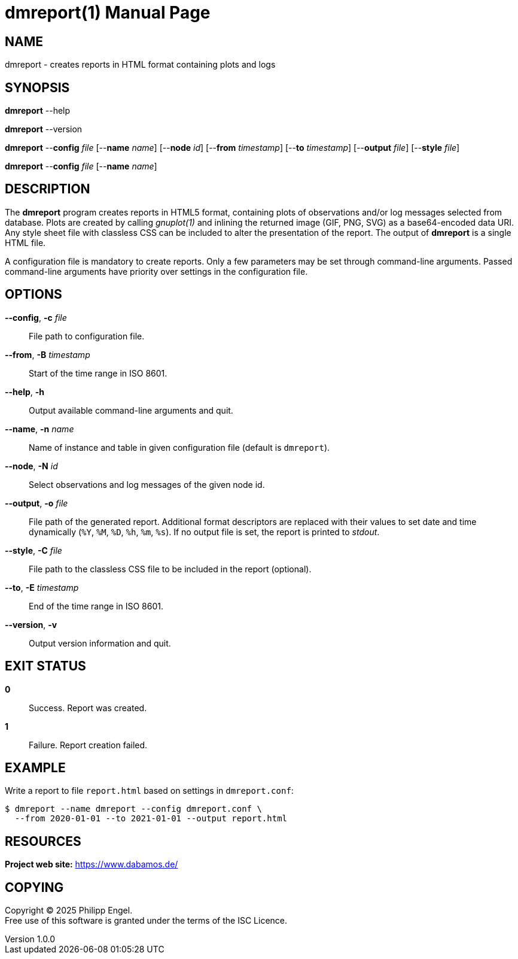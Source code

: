 = dmreport(1)
Philipp Engel
v1.0.0
:doctype: manpage
:manmanual: User Commands
:mansource: DMREPORT

== NAME

dmreport - creates reports in HTML format containing plots and logs

== SYNOPSIS

*dmreport* --help

*dmreport* --version

*dmreport* --*config* _file_ [--*name* _name_] [--*node* _id_]
[--*from* _timestamp_] [--*to* _timestamp_] [--*output* _file_]
[--*style* _file_]

*dmreport* --*config* _file_ [--*name* _name_]

== DESCRIPTION

The *dmreport* program creates reports in HTML5 format, containing plots of
observations and/or log messages selected from database. Plots are created by
calling _gnuplot(1)_ and inlining the returned image (GIF, PNG, SVG) as a
base64-encoded data URI. Any style sheet file with classless CSS can be
included to alter the presentation of the report. The output of *dmreport* is a
single HTML file.

A configuration file is mandatory to create reports. Only a few parameters may
be set through command-line arguments. Passed command-line arguments have
priority over settings in the configuration file.

== OPTIONS

*--config*, *-c* _file_::
  File path to configuration file.

*--from*, *-B* _timestamp_::
  Start of the time range in ISO 8601.

*--help*, *-h*::
  Output available command-line arguments and quit.

*--name*, *-n* _name_::
  Name of instance and table in given configuration file (default is `dmreport`).

*--node*, *-N* _id_::
  Select observations and log messages of the given node id.

*--output*, *-o* _file_::
  File path of the generated report. Additional format descriptors are replaced
  with their values to set date and time dynamically (`%Y`, `%M`, `%D`, `%h`,
  `%m`, `%s`). If no output file is set, the report is printed to _stdout_.

*--style*, *-C* _file_::
  File path to the classless CSS file to be included in the report (optional).

*--to*, *-E* _timestamp_::
  End of the time range in ISO 8601.

*--version*, *-v*::
  Output version information and quit.

== EXIT STATUS

*0*::
  Success.
  Report was created.

*1*::
  Failure.
  Report creation failed.

== EXAMPLE

Write a report to file `report.html` based on settings in `dmreport.conf`:

....
$ dmreport --name dmreport --config dmreport.conf \
  --from 2020-01-01 --to 2021-01-01 --output report.html
....

== RESOURCES

*Project web site:* https://www.dabamos.de/

== COPYING

Copyright (C) 2025 {author}. +
Free use of this software is granted under the terms of the ISC Licence.

